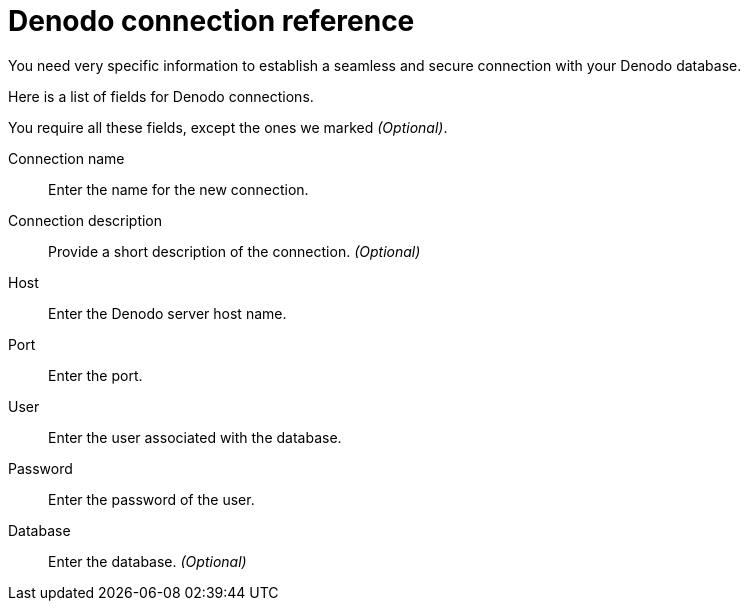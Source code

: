 = Denodo connection reference
:last_updated: 08/20/2021
:linkattrs:
:page-partial:

You need very specific information to establish a seamless and secure connection with your Denodo database.

Here is a list of fields for Denodo connections.

You require all these fields, except the ones we marked _(Optional)_.

[#connection-name]
Connection name::  Enter the name for the new connection.
[#connection-description]
Connection description::
Provide a short description of the connection. _(Optional)_
[#host]
Host::
Enter the Denodo server host name.
[#port]
Port:: Enter the port.
[#user]
User::  Enter the user associated with the database.
[#password]
Password::  Enter the password of the user.
[#database]
Database::  Enter the database. _(Optional)_
